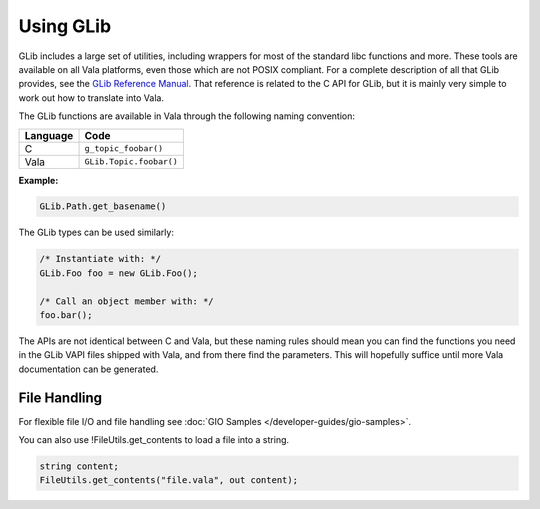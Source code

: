 Using GLib
==========

GLib includes a large set of utilities, including wrappers for most of the standard libc functions and more.  These tools are available on all Vala platforms, even those which are not POSIX compliant.  For a complete description of all that GLib provides, see the `GLib Reference Manual <https://docs.gtk.org/glib/>`_. That reference is related to the C API for GLib, but it is mainly very simple to work out how to translate into Vala.

The GLib functions are available in Vala through the following naming convention:

+---------------+-------------------------+
| Language      | Code                    |
+===============+=========================+
| C             | ``g_topic_foobar()``    |
+---------------+-------------------------+
| Vala          | ``GLib.Topic.foobar()`` |
+---------------+-------------------------+

**Example:**

.. code-block:: vala

   GLib.Path.get_basename()

The GLib types can be used similarly:

.. code-block:: vala

   /* Instantiate with: */
   GLib.Foo foo = new GLib.Foo();

   /* Call an object member with: */
   foo.bar();

The APIs are not identical between C and Vala, but these naming rules should mean you can find the functions you need in the GLib VAPI files shipped with Vala, and from there find the parameters. This will hopefully suffice until more Vala documentation can be generated.

File Handling
-------------

For flexible file I/O and file handling see :doc:`GIO Samples </developer-guides/gio-samples>`.

You can also use !FileUtils.get_contents to load a file into a string.

.. code-block:: vala

   string content;
   FileUtils.get_contents("file.vala", out content);

